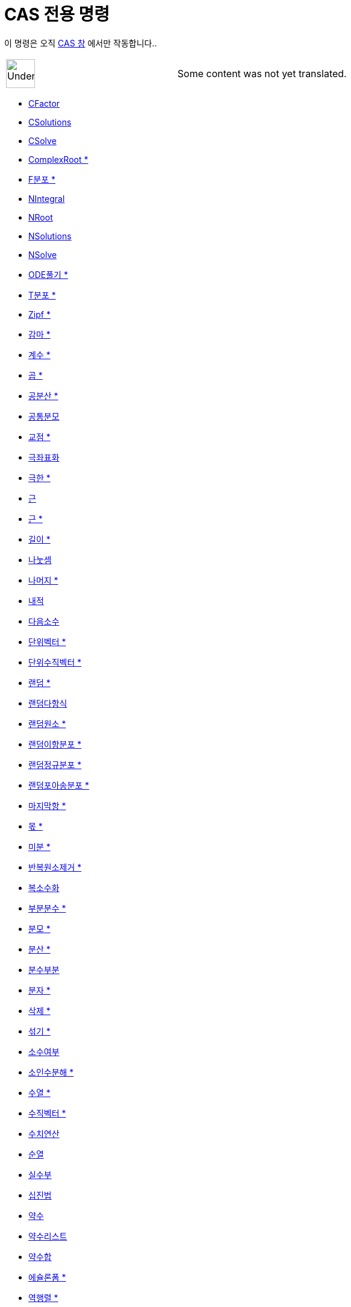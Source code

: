 = CAS 전용 명령
:page-en: commands/CAS_Specific_Commands
ifdef::env-github[:imagesdir: /ko/modules/ROOT/assets/images]

이 명령은 오직 xref:/CAS_창.adoc[CAS 창] 에서만 작동합니다..

[width="100%",cols="50%,50%",]
|===
a|
image:48px-UnderConstruction.png[UnderConstruction.png,width=48,height=48]

|Some content was not yet translated.
|===

* xref:/commands/CFactor.adoc[CFactor]
* xref:/commands/CSolutions.adoc[CSolutions]
* xref:/commands/CSolve.adoc[CSolve]
* xref:/commands/ComplexRoot.adoc[ComplexRoot *]
* xref:/commands/F분포.adoc[F분포 *]
* xref:/commands/NIntegral.adoc[NIntegral]
* xref:/commands/NRoot.adoc[NRoot]
* xref:/commands/NSolutions.adoc[NSolutions]
* xref:/commands/NSolve.adoc[NSolve]
* xref:/commands/ODE풀기.adoc[ODE풀기 *]
* xref:/commands/T분포.adoc[T분포 *]
* xref:/commands/Zipf.adoc[Zipf *]
* xref:/commands/감마.adoc[감마 *]
* xref:/commands/계수.adoc[계수 *]
* xref:/commands/곱.adoc[곱 *]
* xref:/commands/공분산.adoc[공분산 *]
* xref:/commands/공통분모.adoc[공통분모]
* xref:/commands/교점.adoc[교점 *]
* xref:/commands/극좌표화.adoc[극좌표화]
* xref:/commands/극한.adoc[극한 *]
* xref:/commands/근.adoc[근]
* xref:/commands/근.adoc[근 *]
* xref:/commands/길이.adoc[길이 *]
* xref:/commands/나눗셈.adoc[나눗셈]
* xref:/commands/나머지.adoc[나머지 *]
* xref:/commands/내적.adoc[내적]
* xref:/commands/다음소수.adoc[다음소수]
* xref:/commands/단위벡터.adoc[단위벡터 *]
* xref:/commands/단위수직벡터.adoc[단위수직벡터 *]
* xref:/commands/랜덤.adoc[랜덤 *]
* xref:/commands/랜덤다항식.adoc[랜덤다항식]
* xref:/commands/랜덤원소.adoc[랜덤원소 *]
* xref:/commands/랜덤이항분포.adoc[랜덤이항분포 *]
* xref:/commands/랜덤정규분포.adoc[랜덤정규분포 *]
* xref:/commands/랜덤포아송분포.adoc[랜덤포아송분포 *]
* xref:/commands/마지막항.adoc[마지막항 *]
* xref:/commands/몫.adoc[몫 *]
* xref:/commands/미분.adoc[미분 *]
* xref:/commands/반복원소제거.adoc[반복원소제거 *]

* xref:/commands/복소수화.adoc[복소수화]
* xref:/commands/부분분수.adoc[부분분수 *]
* xref:/commands/분모.adoc[분모 *]
* xref:/commands/분산.adoc[분산 *]
* xref:/commands/분수부분.adoc[분수부분]
* xref:/commands/분자.adoc[분자 *]
* xref:/commands/삭제.adoc[삭제 *]
* xref:/commands/섞기.adoc[섞기 *]
* xref:/commands/소수여부.adoc[소수여부]
* xref:/commands/소인수분해.adoc[소인수분해 *]
* xref:/commands/수열.adoc[수열 *]
* xref:/commands/수직벡터.adoc[수직벡터 *]
* xref:/commands/수치연산.adoc[수치연산]
* xref:/commands/순열.adoc[순열]
* xref:/commands/실수부.adoc[실수부]
* xref:/commands/십진법.adoc[십진법]
* xref:/commands/약수.adoc[약수]
* xref:/commands/약수리스트.adoc[약수리스트]
* xref:/commands/약수합.adoc[약수합]
* xref:/commands/에슐론폼.adoc[에슐론폼 *]
* xref:/commands/역행렬.adoc[역행렬 *]
* xref:/commands/와이블분포.adoc[와이블분포 *]
* xref:/commands/외적.adoc[외적]
* xref:/commands/우극한.adoc[우극한 *]
* xref:/commands/우변.adoc[우변]
* xref:/commands/원소.adoc[원소 *]
* xref:/commands/유리수화.adoc[유리수화]
* xref:/commands/음함수미분.adoc[음함수미분]
* xref:/commands/이전소수.adoc[이전소수]
* xref:/commands/이항계수.adoc[이항계수 *]
* xref:/commands/이항분포.adoc[이항분포 *]
* xref:/commands/인수리스트.adoc[인수리스트 *]
* xref:/commands/인수분해.adoc[인수분해 *]
* xref:/commands/적분.adoc[적분 *]
* xref:/commands/적분차.adoc[적분차 *]
* xref:/commands/전개.adoc[전개 *]
* xref:/commands/전치행렬.adoc[전치행렬 *]
* xref:/commands/점표시.adoc[점표시]
* xref:/commands/정규분포.adoc[정규분포 *]

* xref:/commands/정리.adoc[정리 *]
* xref:/commands/정수부분.adoc[정수부분]
* xref:/commands/좌극한.adoc[좌극한 *]
* xref:/commands/좌변.adoc[좌변]
* xref:/commands/중앙값.adoc[중앙값 *]
* xref:/commands/지수분포.adoc[지수분포 *]
* xref:/commands/지수화.adoc[지수화]
* xref:/commands/진분수화.adoc[진분수화]
* xref:/commands/차수.adoc[차수 *]
* xref:/commands/차원.adoc[차원]
* xref:/commands/처음항.adoc[처음항 *]
* xref:/commands/초기하분포.adoc[초기하분포 *]
* xref:/commands/최대공약수.adoc[최대공약수 *]
* xref:/commands/최댓값.adoc[최댓값 *]
* xref:/commands/최소공배수.adoc[최소공배수 *]
* xref:/commands/최소제곱누승.adoc[최소제곱누승 *]
* xref:/commands/최소제곱다항식.adoc[최소제곱다항식 *]
* xref:/commands/최소제곱로그.adoc[최소제곱로그 *]
* xref:/commands/최소제곱사인.adoc[최소제곱사인 *]
* xref:/commands/최소제곱지수.adoc[최소제곱지수 *]
* xref:/commands/최솟값.adoc[최솟값 *]
* xref:/commands/추출.adoc[추출 *]
* xref:/commands/치환.adoc[치환]
* xref:/commands/카이제곱.adoc[카이제곱 *]
* xref:/commands/코시분포.adoc[코시분포 *]
* xref:/commands/테일러전개.adoc[테일러전개 *]
* xref:/commands/파스칼분포.adoc[파스칼분포 *]
* xref:/commands/평균.adoc[평균 *]
* xref:/commands/포아송분포.adoc[포아송분포 *]
* xref:/commands/표본.adoc[표본 *]
* xref:/commands/표본분산.adoc[표본분산 *]
* xref:/commands/표본표준편차.adoc[표본표준편차 *]
* xref:/commands/표준편차.adoc[표준편차 *]
* xref:/commands/풀기.adoc[풀기]
* xref:/commands/합.adoc[합 *]
* xref:/commands/항등행렬.adoc[항등행렬 *]
* xref:/commands/행렬계수.adoc[행렬계수]
* xref:/commands/행렬식.adoc[행렬식 *]
* xref:/commands/허수부분.adoc[허수부분]
